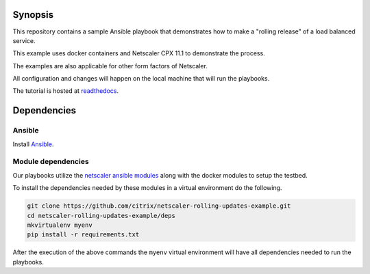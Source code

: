 Synopsis
--------

This repository contains a sample Ansible playbook that
demonstrates how to make a "rolling release" of a load
balanced service.

This example uses docker containers and Netscaler CPX 11.1
to demonstrate the process.

The examples are also applicable for other form factors of Netscaler.

All configuration and changes will happen on the local machine
that will run the playbooks.

The tutorial is hosted at `readthedocs`_.

.. _readthedocs: http://netscaler-ansible.readthedocs.io/en/latest/usage/rolling_upgrades.html

Dependencies
------------

Ansible
+++++++

Install `Ansible`_.


Module dependencies
+++++++++++++++++++

Our playbooks utilize the `netscaler ansible modules`_ along with
the docker modules to setup the testbed.

To install the dependencies needed by these modules in a virtual environment
do the following.

.. code-block:: bash

    git clone https://github.com/citrix/netscaler-rolling-updates-example.git
    cd netscaler-rolling-updates-example/deps
    mkvirtualenv myenv
    pip install -r requirements.txt

After the execution of the above commands the ``myenv`` virtual environment
will have all dependencies needed to run the playbooks.


.. _Ansible: http://docs.ansible.com/ansible/intro_installation.html
.. _netscaler ansible modules: https://github.com/citrix/netscaler-ansible-modules
